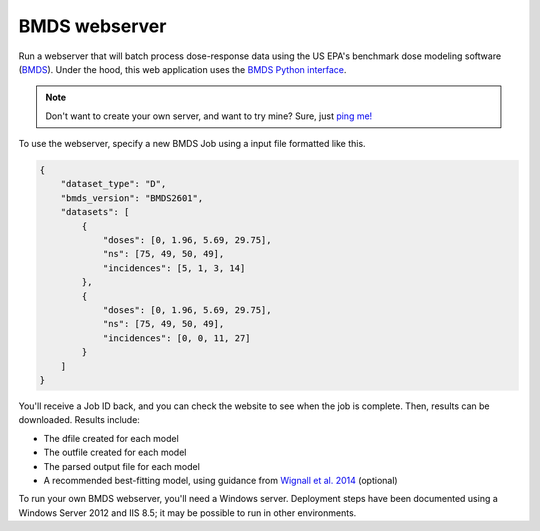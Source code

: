 BMDS webserver
======================================

.. image:: https://readthedocs.org/projects/bmds-server/badge/?version=master
        :target: https://bmds-server.readthedocs.io/en/master/
        :alt: Documentation Status

Run a webserver that will batch process dose-response data using the US EPA's
benchmark dose modeling software (`BMDS`_).  Under the hood, this web application
uses the `BMDS Python interface`_.

.. _`BMDS Python interface`: https://pypi.python.org/pypi/bmds
.. _`BMDS`: https://www.epa.gov/bmds

.. note::

    Don't want to create your own server, and want to try mine? Sure, just `ping me!`_

.. _`BMDS server`: https://github.com/shapiromatron/bmds-server
.. _`ping me!`: mailto:shapiromatron@gmail.com


To use the webserver, specify a new BMDS Job using a input file formatted
like this.

.. code:: javascript

    {
        "dataset_type": "D",
        "bmds_version": "BMDS2601",
        "datasets": [
            {
                "doses": [0, 1.96, 5.69, 29.75],
                "ns": [75, 49, 50, 49],
                "incidences": [5, 1, 3, 14]
            },
            {
                "doses": [0, 1.96, 5.69, 29.75],
                "ns": [75, 49, 50, 49],
                "incidences": [0, 0, 11, 27]
            }
        ]
    }

You'll receive a Job ID back, and you can check the website to see when the job
is complete. Then, results can be downloaded. Results include:

- The dfile created for each model
- The outfile created for each model
- The parsed output file for each model
- A recommended best-fitting model, using guidance from `Wignall et al. 2014`_ (optional)

.. _`Wignall et al. 2014`: https://dx.doi.org/10.1289/ehp.1307539

To run your own BMDS webserver, you'll need a Windows server. Deployment steps
have been documented using a Windows Server 2012 and IIS 8.5; it may be possible
to run in other environments.
